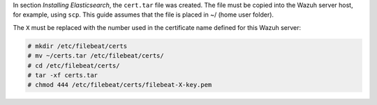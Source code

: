 .. Copyright (C) 2020 Wazuh, Inc.

In section *Installing Elasticsearch*, the ``cert.tar`` file was created. The file must be copied into the Wazuh server host, for example, using ``scp``. This guide assumes that the file is placed in ~/ (home user folder).

The ``X`` must be replaced with the number used in the certificate name defined for this Wazuh server:

.. code-block:: console

  # mkdir /etc/filebeat/certs
  # mv ~/certs.tar /etc/filebeat/certs/
  # cd /etc/filebeat/certs/
  # tar -xf certs.tar
  # chmod 444 /etc/filebeat/certs/filebeat-X-key.pem

.. End of copy_certificates_filebeat_wazuh_cluster.rst
